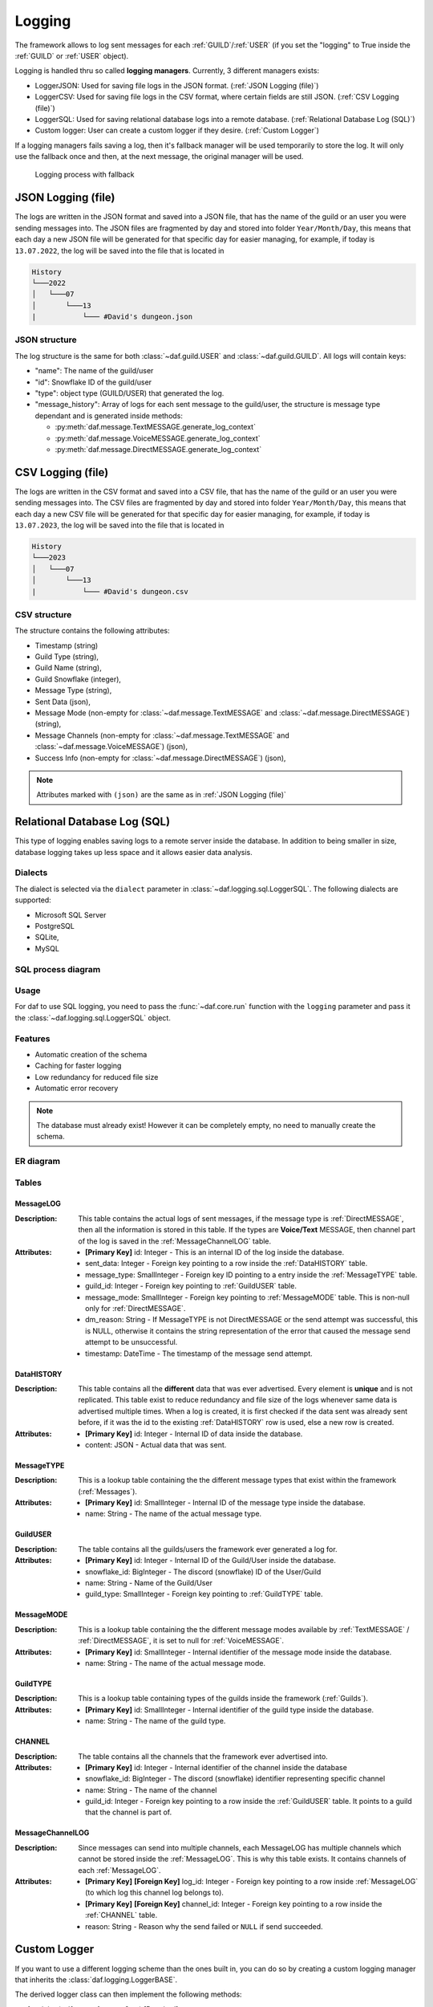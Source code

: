 ====================
Logging
====================

.. |PK| replace:: **[Primary Key]**
.. |FK| replace:: **[Foreign Key]**


The framework allows to log sent messages for each :ref:`GUILD`/:ref:`USER` (if you set the "logging" to True inside the :ref:`GUILD` or :ref:`USER` object).

Logging is handled thru so called **logging managers**. Currently, 3 different managers exists:

- LoggerJSON: Used for saving file logs in the JSON format. (:ref:`JSON Logging (file)`)
- LoggerCSV:  Used for saving file logs in the CSV format, where certain fields are still JSON. (:ref:`CSV Logging (file)`)
- LoggerSQL:  Used for saving relational database logs into a remote database. (:ref:`Relational Database Log (SQL)`)
- Custom logger: User can create a custom logger if they desire. (:ref:`Custom Logger`)


If a logging managers fails saving a log, then it's fallback manager will be used temporarily to store the log.
It will only use the fallback once and then, at the next message, the original manager will be used.

.. figure:: images/logging_process.png
    
    Logging process with fallback



JSON Logging (file)
=========================
The logs are written in the JSON format and saved into a JSON file, that has the name of the guild or an user you were sending messages into.
The JSON files are fragmented by day and stored into folder ``Year/Month/Day``, this means that each day a new JSON file will be generated for that specific day for easier managing,
for example, if today is ``13.07.2022``, the log will be saved into the file that is located in 

.. code-block::

    History
    └───2022
    │   └───07
    │       └───13
    |           └─── #David's dungeon.json


JSON structure
------------------
The log structure is the same for both :class:`~daf.guild.USER` and :class:`~daf.guild.GUILD`.
All logs will contain keys:

- "name": The name of the guild/user
- "id": Snowflake ID of the guild/user
- "type": object type (GUILD/USER) that generated the log.
- "message_history": Array of logs for each sent message to the guild/user, the structure is message type dependant and is generated inside  methods:

  + :py:meth:`daf.message.TextMESSAGE.generate_log_context`
  + :py:meth:`daf.message.VoiceMESSAGE.generate_log_context`
  + :py:meth:`daf.message.DirectMESSAGE.generate_log_context`

.. seealso:: 
    :download:`Example structure <../../../Examples/Logging/JSON files/History/2022/05/23/#David's dungeon.json>`


.. only:: html

    JSON code example
    -----------------
    .. literalinclude:: ../../../Examples/Logging/JSON files/main_rickroll.py
        :language: python
        :caption: Code to produce JSON logs
        :emphasize-lines: 27, 36



CSV Logging (file)
=========================
The logs are written in the CSV format and saved into a CSV file, that has the name of the guild or an user you were sending messages into.
The CSV files are fragmented by day and stored into folder ``Year/Month/Day``, this means that each day a new CSV file will be generated for that specific day for easier managing,
for example, if today is ``13.07.2023``, the log will be saved into the file that is located in 

.. code-block::

    History
    └───2023
    │   └───07
    │       └───13
    |           └─── #David's dungeon.csv


CSV structure
------------------
The structure contains the following attributes:

- Timestamp (string)
- Guild Type (string),
- Guild Name (string),
- Guild Snowflake (integer),
- Message Type (string),
- Sent Data (json),
- Message Mode (non-empty for :class:`~daf.message.TextMESSAGE` and :class:`~daf.message.DirectMESSAGE`) (string),
- Message Channels (non-empty for :class:`~daf.message.TextMESSAGE` and :class:`~daf.message.VoiceMESSAGE`) (json),
- Success Info (non-empty for :class:`~daf.message.DirectMESSAGE`) (json),

.. note::
    Attributes marked with ``(json)`` are the same as in :ref:`JSON Logging (file)`

.. seealso::
    :download:`Structure example <../../../Examples/Logging/CSV files/History/2022/09/22/David's py dungeon.csv>`


.. only:: html

    CSV code example
    -----------------
    .. literalinclude:: ../../../Examples/Logging/CSV files/main_rickroll.py
        :language: python
        :caption: Code to produce JSON logs
        :emphasize-lines: 27, 36





Relational Database Log (SQL)
================================
.. versionadded:: v1.9

.. versionchanged:: v2.1
    
    .. card::
        
        Turned into an optional feature.
        ^^^^^^^^^^^^^^^^^^^^^^^^^^^^^^^^^
        .. code-block:: bash
            
            pip install discord-advert-framework[sql]

.. versionchanged:: v2.2

    .. card::

        :Additional dialect support: Microsoft SQL Server, PostgreSQL, MariaDB/MySQL, SQLite
        :Better Caching: Improved caching to significantly increase logging speed
        :asynchronous: All of the SQL connectors except MS SQL Server are asynchronous.


This type of logging enables saving logs to a remote server inside the database.
In addition to being smaller in size, database logging takes up less space and it allows easier data analysis.



Dialects
----------------------
The dialect is selected via the ``dialect`` parameter in :class:`~daf.logging.sql.LoggerSQL`.
The following dialects are supported:

- Microsoft SQL Server
- PostgreSQL
- SQLite,
- MySQL

SQL process diagram
---------------------

.. card::

    SQL initialization
    ^^^^^^^^^^^^^^^^^^^^^
    .. image:: images/sql_initialization.png
        :scale: 75%


.. card::

    SQL logging process
    ^^^^^^^^^^^^^^^^^^^^^
    .. image:: images/sql_logging_diagram.png
        :scale: 35%



Usage
--------------------------------
For daf to use SQL logging, you need to pass the :func:`~daf.core.run` function with the ``logging`` parameter and pass it the :class:`~daf.logging.sql.LoggerSQL` object.

.. only:: html

    .. literalinclude:: ../../../Examples/Logging/SQL Logging/rolls.py
        :language: python
        :emphasize-lines: 27, 36

Features
--------------------------------
- Automatic creation of the schema
- Caching for faster logging
- Low redundancy for reduced file size
- Automatic error recovery

.. note:: 

    The database must already exist! However it can be completely empty, no need to manually create the schema.

ER diagram
--------------------------------
.. image:: images/er_diagram.png

Tables
--------------------------------

MessageLOG
~~~~~~~~~~~~~~~~~~~~
:Description:
    This table contains the actual logs of sent messages, if the message type is :ref:`DirectMESSAGE`, then all the information is stored in this table.
    If the types are **Voice/Text** MESSAGE, then channel part of the log is saved in the :ref:`MessageChannelLOG` table.

:Attributes:
  - |PK| id: Integer  - This is an internal ID of the log inside the database.
  - sent_data: Integer - Foreign key pointing to a row inside the :ref:`DataHISTORY` table.
  - message_type: SmallInteger - Foreign key ID pointing to a entry inside the :ref:`MessageTYPE` table.
  - guild_id: Integer -  Foreign key pointing to :ref:`GuildUSER` table.
  - message_mode: SmallInteger - Foreign key pointing to :ref:`MessageMODE` table. This is non-null only for :ref:`DirectMESSAGE`.
  - dm_reason: String -  If MessageTYPE is not DirectMESSAGE or the send attempt was successful, this is NULL, otherwise it contains the string representation of the error that caused the message send attempt to be unsuccessful.
  - timestamp: DateTime - The timestamp of the message send attempt.
  



DataHISTORY
~~~~~~~~~~~~~~~~~~~~
:Description:
    This table contains all the **different** data that was ever advertised. Every element is **unique** and is not replicated.
    This table exist to reduce redundancy and file size of the logs whenever same data is advertised multiple times.
    When a log is created, it is first checked if the data sent was already sent before, if it was the id to the existing :ref:`DataHISTORY` row is used,
    else a new row is created.

:Attributes:
  - |PK| id: Integer - Internal ID of data inside the database.
  - content: JSON -  Actual data that was sent.


MessageTYPE
~~~~~~~~~~~~~~~~~~~~
:Description:
    This is a lookup table containing the the different message types that exist within the framework (:ref:`Messages`).

:Attributes:
  - |PK| id: SmallInteger - Internal ID of the message type inside the database.
  - name: String - The name of the actual message type.

GuildUSER
~~~~~~~~~~~~~~~~~~~~
:Description:
    The table contains all the guilds/users the framework ever generated a log for.

:Attributes:
  - |PK| id: Integer - Internal ID of the Guild/User inside the database.
  - snowflake_id: BigInteger - The discord (snowflake) ID of the User/Guild
  - name: String - Name of the Guild/User
  - guild_type: SmallInteger - Foreign key pointing to :ref:`GuildTYPE` table.


MessageMODE
~~~~~~~~~~~~~~~~~~~~
:Description:
    This is a lookup table containing the the different message modes available by :ref:`TextMESSAGE` / :ref:`DirectMESSAGE`, it is set to null for :ref:`VoiceMESSAGE`.

:Attributes:
  - |PK| id: SmallInteger - Internal identifier of the message mode inside the database.
  - name: String - The name of the actual message mode.



GuildTYPE
~~~~~~~~~~~~~~~~~~~~
:Description:
    This is a lookup table containing types of the guilds inside the framework (:ref:`Guilds`).

:Attributes:
  - |PK| id: SmallInteger -  Internal identifier of the guild type inside the database.
  - name: String - The name of the guild type.



CHANNEL
~~~~~~~~~~~~~~~~~~~~
:Description:
    The table contains all the channels that the framework ever advertised into.

:Attributes:
  - |PK| id: Integer - Internal identifier of the channel inside the database
  - snowflake_id: BigInteger - The discord (snowflake) identifier representing specific channel
  - name: String - The name of the channel
  - guild_id: Integer - Foreign key pointing to a row inside the :ref:`GuildUSER` table. It points to a guild that the channel is part of.


MessageChannelLOG
~~~~~~~~~~~~~~~~~~~~
:Description:
    Since messages can send into multiple channels, each MessageLOG has multiple channels which
    cannot be stored inside the :ref:`MessageLOG`.
    This is why this table exists. It contains channels of each :ref:`MessageLOG`.

:Attributes:
  - |PK| |FK| log_id: Integer - Foreign key pointing to a row inside :ref:`MessageLOG` (to which log this channel log belongs to).
  - |PK| |FK| channel_id: Integer  - Foreign key pointing to a row inside the :ref:`CHANNEL` table.
  - reason: String - Reason why the send failed or ``NULL`` if send succeeded.


Custom Logger
====================
If you want to use a different logging scheme than the ones built in, you can do so by creating a custom logging manager that 
inherits the :class:`daf.logging.LoggerBASE`.

The derived logger class can then implement the following methods:

1. __init__(self, param1, param2, ...) [Required]:
    The method used for passing parameters and for basic non-async initialization.
    This method must contain a fallback parameter and also needs to have an attribute of the same name.

    .. code-block:: python
        :caption: Custom __init__ method

         class LoggerCUSTOM(daf.logging.LoggerBASE):
            def __init__(self, ..., logger):
                ... # Set attributes
                super().__init__(logger)

            ... # Other methods


2. async initialize(self) [Optional]:
    The base's ``initialize`` method calls ``initialize`` method of it's fallback,
    if it fails then the fallback is set to None.
    
    If you wish to do additional initialization that requires async/await operations, you can implement
    your own ``initialize`` method but make sure you call the base's method in the end.
    
    .. code-block:: python
        :caption: Custom initialize method

        class LoggerCUSTOM(daf.logging.LoggerBASE):
            ... # Other methods

            async def initialize(self):
                ... # Custom implementation code
                await super().initialize()
    

3. async _save_log(self, guild_context: dict, message_context: dict) [Required]:
    Method that stores the message log. 
    If there is any error in saving the log an exception should be raised, which will then
    make the logging module automatically use the fallback manager, **do not call the fallback manager from this method!**

    :Parameters:
        **guild_context** (dict) - Contains keys:
        
        - "name": The name of the guild/user (str)
        - "id": Snowflake ID of the guild/user (int)
        - "type": object type (GUILD/USER) that generated the log. (str)

        **message_context** (dict) - Dictionary returned by:
        
        - :py:meth:`daf.message.TextMESSAGE.generate_log_context`
        - :py:meth:`daf.message.VoiceMESSAGE.generate_log_context`
        - :py:meth:`daf.message.DirectMESSAGE.generate_log_context`

4. async update(self, \*\*kwargs) [Optional]:
    Custom implementation of the ``update`` method.

    This method is used for updating the parameters that are available thru ``__init__`` method and
    **is not required if the attributes inside the object have the same name as the parameters inside the** ``__init__`` **function**
    and there are no pre-required steps that need to be taken before updating (see :ref:`JSON Logging (file)`'s code for example).

    However if the name of attributes differ from parameter name or the attribute doesn't exist at all or other steps are 
    required than just re-initialization (see :class:`daf.logging.sql.LoggerSQL`'s update method), then this method is required to be implemented.
    It should be implemented in a way that it calls the base update method.
    Example:
    
    .. code-block:: python
        :emphasize-lines: 3, 10-12
    
        class LoggerCUSTOM(daf.logging.LoggerBASE):
            def __init__(self, name, fallback):
                self._name = name
                super().__init__(fallback)
            
            ... # Other methods

            async def update(self, **kwargs)
                # Only modify if the parameter is not passed to update method
                if "name" not kwargs: 
                    # The name parameter is stored under "_name" attribute instead of "name"
                    kwargs["name"] = self._name

                ... # Other pre-required code (eg. remote SQL server needs to be disconnected)

                super().update(**kwargs) # Call base update method